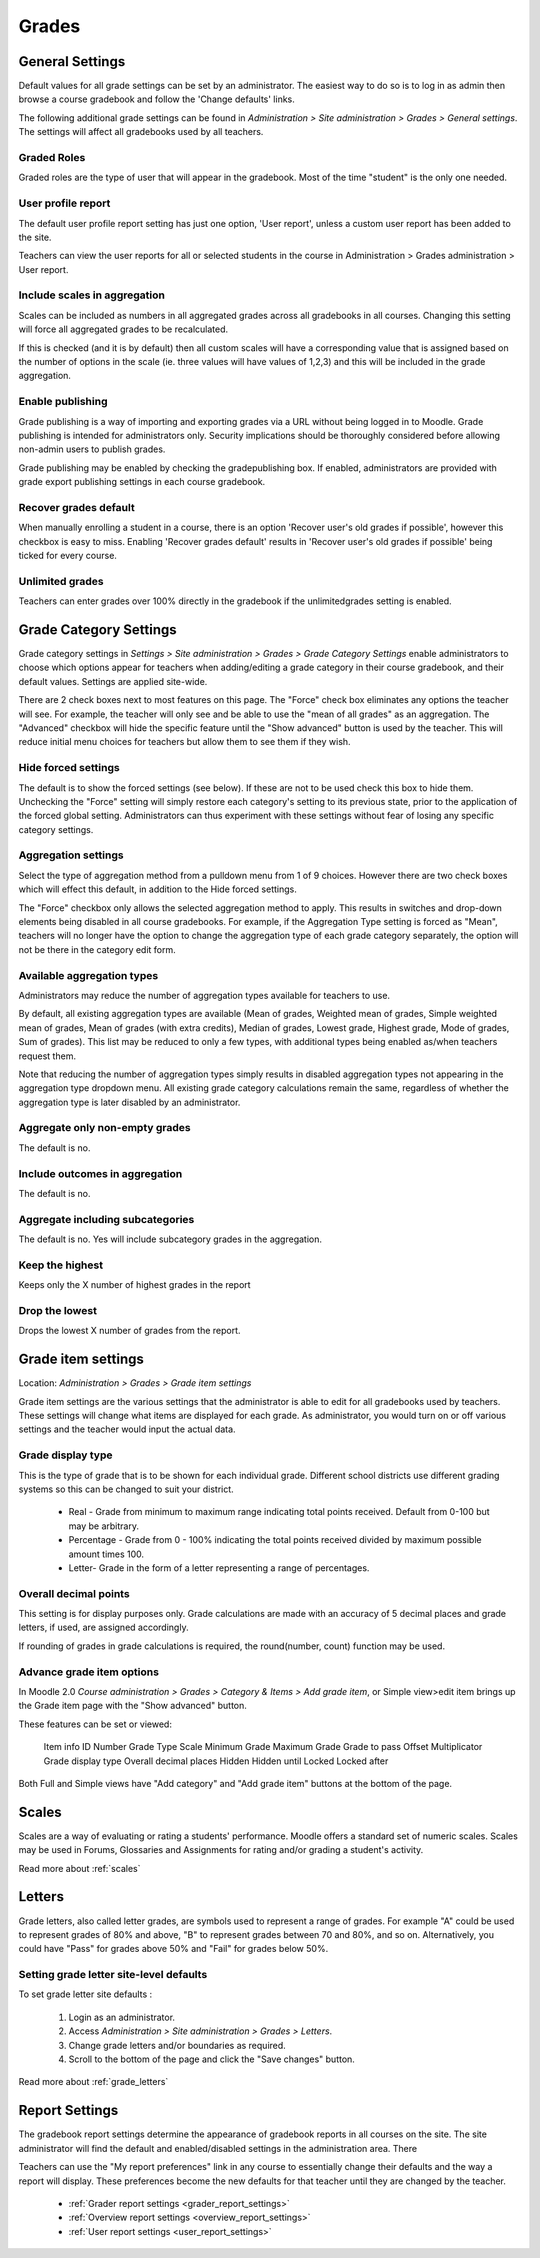 Grades
======

General Settings
-----------------
Default values for all grade settings can be set by an administrator. The easiest way to do so is to log in as admin then browse a course gradebook and follow the 'Change defaults' links.

The following additional grade settings can be found in *Administration > Site administration > Grades > General settings*. The settings will affect all gradebooks used by all teachers.

Graded Roles
^^^^^^^^^^^^^^
Graded roles are the type of user that will appear in the gradebook. Most of the time "student" is the only one needed.

User profile report
^^^^^^^^^^^^^^^^^^^^^
The default user profile report setting has just one option, 'User report', unless a custom user report has been added to the site.

Teachers can view the user reports for all or selected students in the course in Administration > Grades administration > User report.

Include scales in aggregation
^^^^^^^^^^^^^^^^^^^^^^^^^^^^^^^
Scales can be included as numbers in all aggregated grades across all gradebooks in all courses. Changing this setting will force all aggregated grades to be recalculated.

If this is checked (and it is by default) then all custom scales will have a corresponding value that is assigned based on the number of options in the scale (ie. three values will have values of 1,2,3) and this will be included in the grade aggregation. 

Enable publishing
^^^^^^^^^^^^^^^^^^
Grade publishing is a way of importing and exporting grades via a URL without being logged in to Moodle. Grade publishing is intended for administrators only. Security implications should be thoroughly considered before allowing non-admin users to publish grades. 

Grade publishing may be enabled by checking the gradepublishing box. If enabled, administrators are provided with grade export publishing settings in each course gradebook. 

Recover grades default
^^^^^^^^^^^^^^^^^^^^^^^
When manually enrolling a student in a course, there is an option 'Recover user's old grades if possible', however this checkbox is easy to miss. Enabling 'Recover grades default' results in 'Recover user's old grades if possible' being ticked for every course. 

.. image:: _images/enrol_user_enrolment_option.png

Unlimited grades
^^^^^^^^^^^^^^^^^^
Teachers can enter grades over 100% directly in the gradebook if the unlimitedgrades setting is enabled. 


Grade Category Settings
------------------------
Grade category settings in *Settings > Site administration > Grades > Grade Category Settings* enable administrators to choose which options appear for teachers when adding/editing a grade category in their course gradebook, and their default values. Settings are applied site-wide.

There are 2 check boxes next to most features on this page. The "Force" check box eliminates any options the teacher will see. For example, the teacher will only see and be able to use the "mean of all grades" as an aggregation. The "Advanced" checkbox will hide the specific feature until the "Show advanced" button is used by the teacher. This will reduce initial menu choices for teachers but allow them to see them if they wish. 

Hide forced settings
^^^^^^^^^^^^^^^^^^^^^^
The default is to show the forced settings (see below). If these are not to be used check this box to hide them. Unchecking the "Force" setting will simply restore each category's setting to its previous state, prior to the application of the forced global setting. Administrators can thus experiment with these settings without fear of losing any specific category settings. 


Aggregation settings
^^^^^^^^^^^^^^^^^^^^^
Select the type of aggregation method from a pulldown menu from 1 of 9 choices. However there are two check boxes which will effect this default, in addition to the Hide forced settings.

The "Force" checkbox only allows the selected aggregation method to apply. This results in switches and drop-down elements being disabled in all course gradebooks. For example, if the Aggregation Type setting is forced as "Mean", teachers will no longer have the option to change the aggregation type of each grade category separately, the option will not be there in the category edit form. 

Available aggregation types
^^^^^^^^^^^^^^^^^^^^^^^^^^^^^
Administrators may reduce the number of aggregation types available for teachers to use.

By default, all existing aggregation types are available (Mean of grades, Weighted mean of grades, Simple weighted mean of grades, Mean of grades (with extra credits), Median of grades, Lowest grade, Highest grade, Mode of grades, Sum of grades). This list may be reduced to only a few types, with additional types being enabled as/when teachers request them.

Note that reducing the number of aggregation types simply results in disabled aggregation types not appearing in the aggregation type dropdown menu. All existing grade category calculations remain the same, regardless of whether the aggregation type is later disabled by an administrator. 

Aggregate only non-empty grades
^^^^^^^^^^^^^^^^^^^^^^^^^^^^^^^^
The default is no.

Include outcomes in aggregation
^^^^^^^^^^^^^^^^^^^^^^^^^^^^^^^^^
The default is no.

Aggregate including subcategories
^^^^^^^^^^^^^^^^^^^^^^^^^^^^^^^^^^^
The default is no. Yes will include subcategory grades in the aggregation.

Keep the highest
^^^^^^^^^^^^^^^^^
Keeps only the X number of highest grades in the report

Drop the lowest
^^^^^^^^^^^^^^^^^
Drops the lowest X number of grades from the report. 






Grade item settings
--------------------
Location: *Administration > Grades > Grade item settings*

Grade item settings are the various settings that the administrator is able to edit for all gradebooks used by teachers. These settings will change what items are displayed for each grade. As administrator, you would turn on or off various settings and the teacher would input the actual data. 

Grade display type
^^^^^^^^^^^^^^^^^^^
This is the type of grade that is to be shown for each individual grade. Different school districts use different grading systems so this can be changed to suit your district.

    * Real - Grade from minimum to maximum range indicating total points received. Default from 0-100 but may be arbitrary.
    * Percentage - Grade from 0 - 100% indicating the total points received divided by maximum possible amount times 100.
    * Letter- Grade in the form of a letter representing a range of percentages. 


Overall decimal points
^^^^^^^^^^^^^^^^^^^^^^^^
This setting is for display purposes only. Grade calculations are made with an accuracy of 5 decimal places and grade letters, if used, are assigned accordingly.

If rounding of grades in grade calculations is required, the round(number, count) function may be used. 

Advance grade item options
^^^^^^^^^^^^^^^^^^^^^^^^^^^
In Moodle 2.0 *Course administration > Grades > Category & Items > Add grade item*, or Simple view>edit item brings up the Grade item page with the "Show advanced" button.

These features can be set or viewed:

    Item info
    ID Number
    Grade Type
    Scale
    Minimum Grade
    Maximum Grade 
    Grade to pass
    Offset
    Multiplicator
    Grade display type
    Overall decimal places 
    Hidden
    Hidden until
    Locked
    Locked after 

Both Full and Simple views have "Add category" and "Add grade item" buttons at the bottom of the page. 



Scales
-------
Scales are a way of evaluating or rating a students' performance. Moodle offers a standard set of numeric scales. Scales may be used in Forums, Glossaries and Assignments for rating and/or grading a student's activity. 

Read more about :ref:`scales`



Letters
--------
Grade letters, also called letter grades, are symbols used to represent a range of grades. For example "A" could be used to represent grades of 80% and above, "B" to represent grades between 70 and 80%, and so on. Alternatively, you could have "Pass" for grades above 50% and "Fail" for grades below 50%.

Setting grade letter site-level defaults
^^^^^^^^^^^^^^^^^^^^^^^^^^^^^^^^^^^^^^^^^
To set grade letter site defaults :

    1. Login as an administrator.
    2. Access *Administration > Site administration > Grades > Letters*.
    3. Change grade letters and/or boundaries as required.
    4. Scroll to the bottom of the page and click the "Save changes" button. 

Read more about :ref:`grade_letters`




Report Settings
----------------
The gradebook report settings determine the appearance of gradebook reports in all courses on the site. The site administrator will find the default and enabled/disabled settings in the administration area. There

Teachers can use the "My report preferences" link in any course to essentially change their defaults and the way a report will display. These preferences become the new defaults for that teacher until they are changed by the teacher. 

   * :ref:`Grader report settings <grader_report_settings>`
   * :ref:`Overview report settings <overview_report_settings>`
   * :ref:`User report settings <user_report_settings>`







